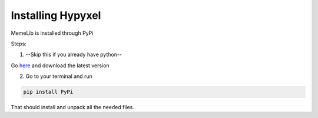 .. Installing MemeLib

==================
Installing Hypyxel
==================

MemeLib is installed through PyPi

Steps:

1. --Skip this if you already have python--

Go `here <https://python.org/downloads/>`__ and download the latest version

2. Go to your terminal and run 

.. code-block:: none

  pip install PyPi
 
That should install and unpack all the needed files.